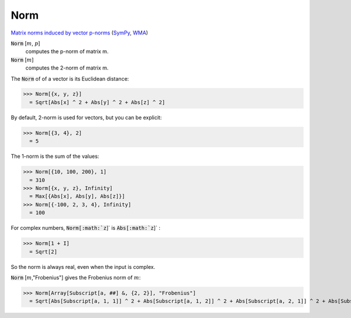 Norm
====

`Matrix norms induced by vector p-norms <https://en.wikipedia.org/wiki/Matrix_norm#Matrix_norms_induced_by_vector_p-norms>`_ (`SymPy <https://docs.sympy.org/latest/modules/matrices/matrices.html#sympy.matrices.matrices.MatrixBase.norm>`_, `WMA <https://reference.wolfram.com/language/ref/Norm.html>`_)


:code:`Norm` [:math:`m`, :math:`p`]
    computes the p-norm of matrix m.

:code:`Norm` [:math:`m`]
    computes the 2-norm of matrix m.





The :code:`Norm`  of of a vector is its Euclidean distance:

>>> Norm[{x, y, z}]
  = Sqrt[Abs[x] ^ 2 + Abs[y] ^ 2 + Abs[z] ^ 2]

By default, 2-norm is used for vectors, but you can be explicit:

>>> Norm[{3, 4}, 2]
  = 5

The 1-norm is the sum of the values:

>>> Norm[{10, 100, 200}, 1]
  = 310
>>> Norm[{x, y, z}, Infinity]
  = Max[{Abs[x], Abs[y], Abs[z]}]
>>> Norm[{-100, 2, 3, 4}, Infinity]
  = 100

For complex numbers, :code:`Norm[:math:`z`]`  is :code:`Abs[:math:`z`]` :

>>> Norm[1 + I]
  = Sqrt[2]

So the norm is always real, even when the input is complex.


:code:`Norm` [:math:`m`,"Frobenius"] gives the Frobenius norm of :math:`m`:

>>> Norm[Array[Subscript[a, ##] &, {2, 2}], "Frobenius"]
  = Sqrt[Abs[Subscript[a, 1, 1]] ^ 2 + Abs[Subscript[a, 1, 2]] ^ 2 + Abs[Subscript[a, 2, 1]] ^ 2 + Abs[Subscript[a, 2, 2]] ^ 2]
